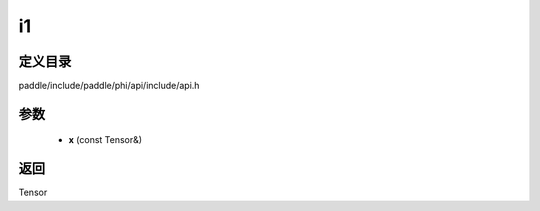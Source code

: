 .. _cn_api_paddle_experimental_i1:

i1
-------------------------------

.. cpp:function:: Tensor i1 ( const Tensor & x ) ;



定义目录
:::::::::::::::::::::
paddle/include/paddle/phi/api/include/api.h

参数
:::::::::::::::::::::
	- **x** (const Tensor&)

返回
:::::::::::::::::::::
Tensor
